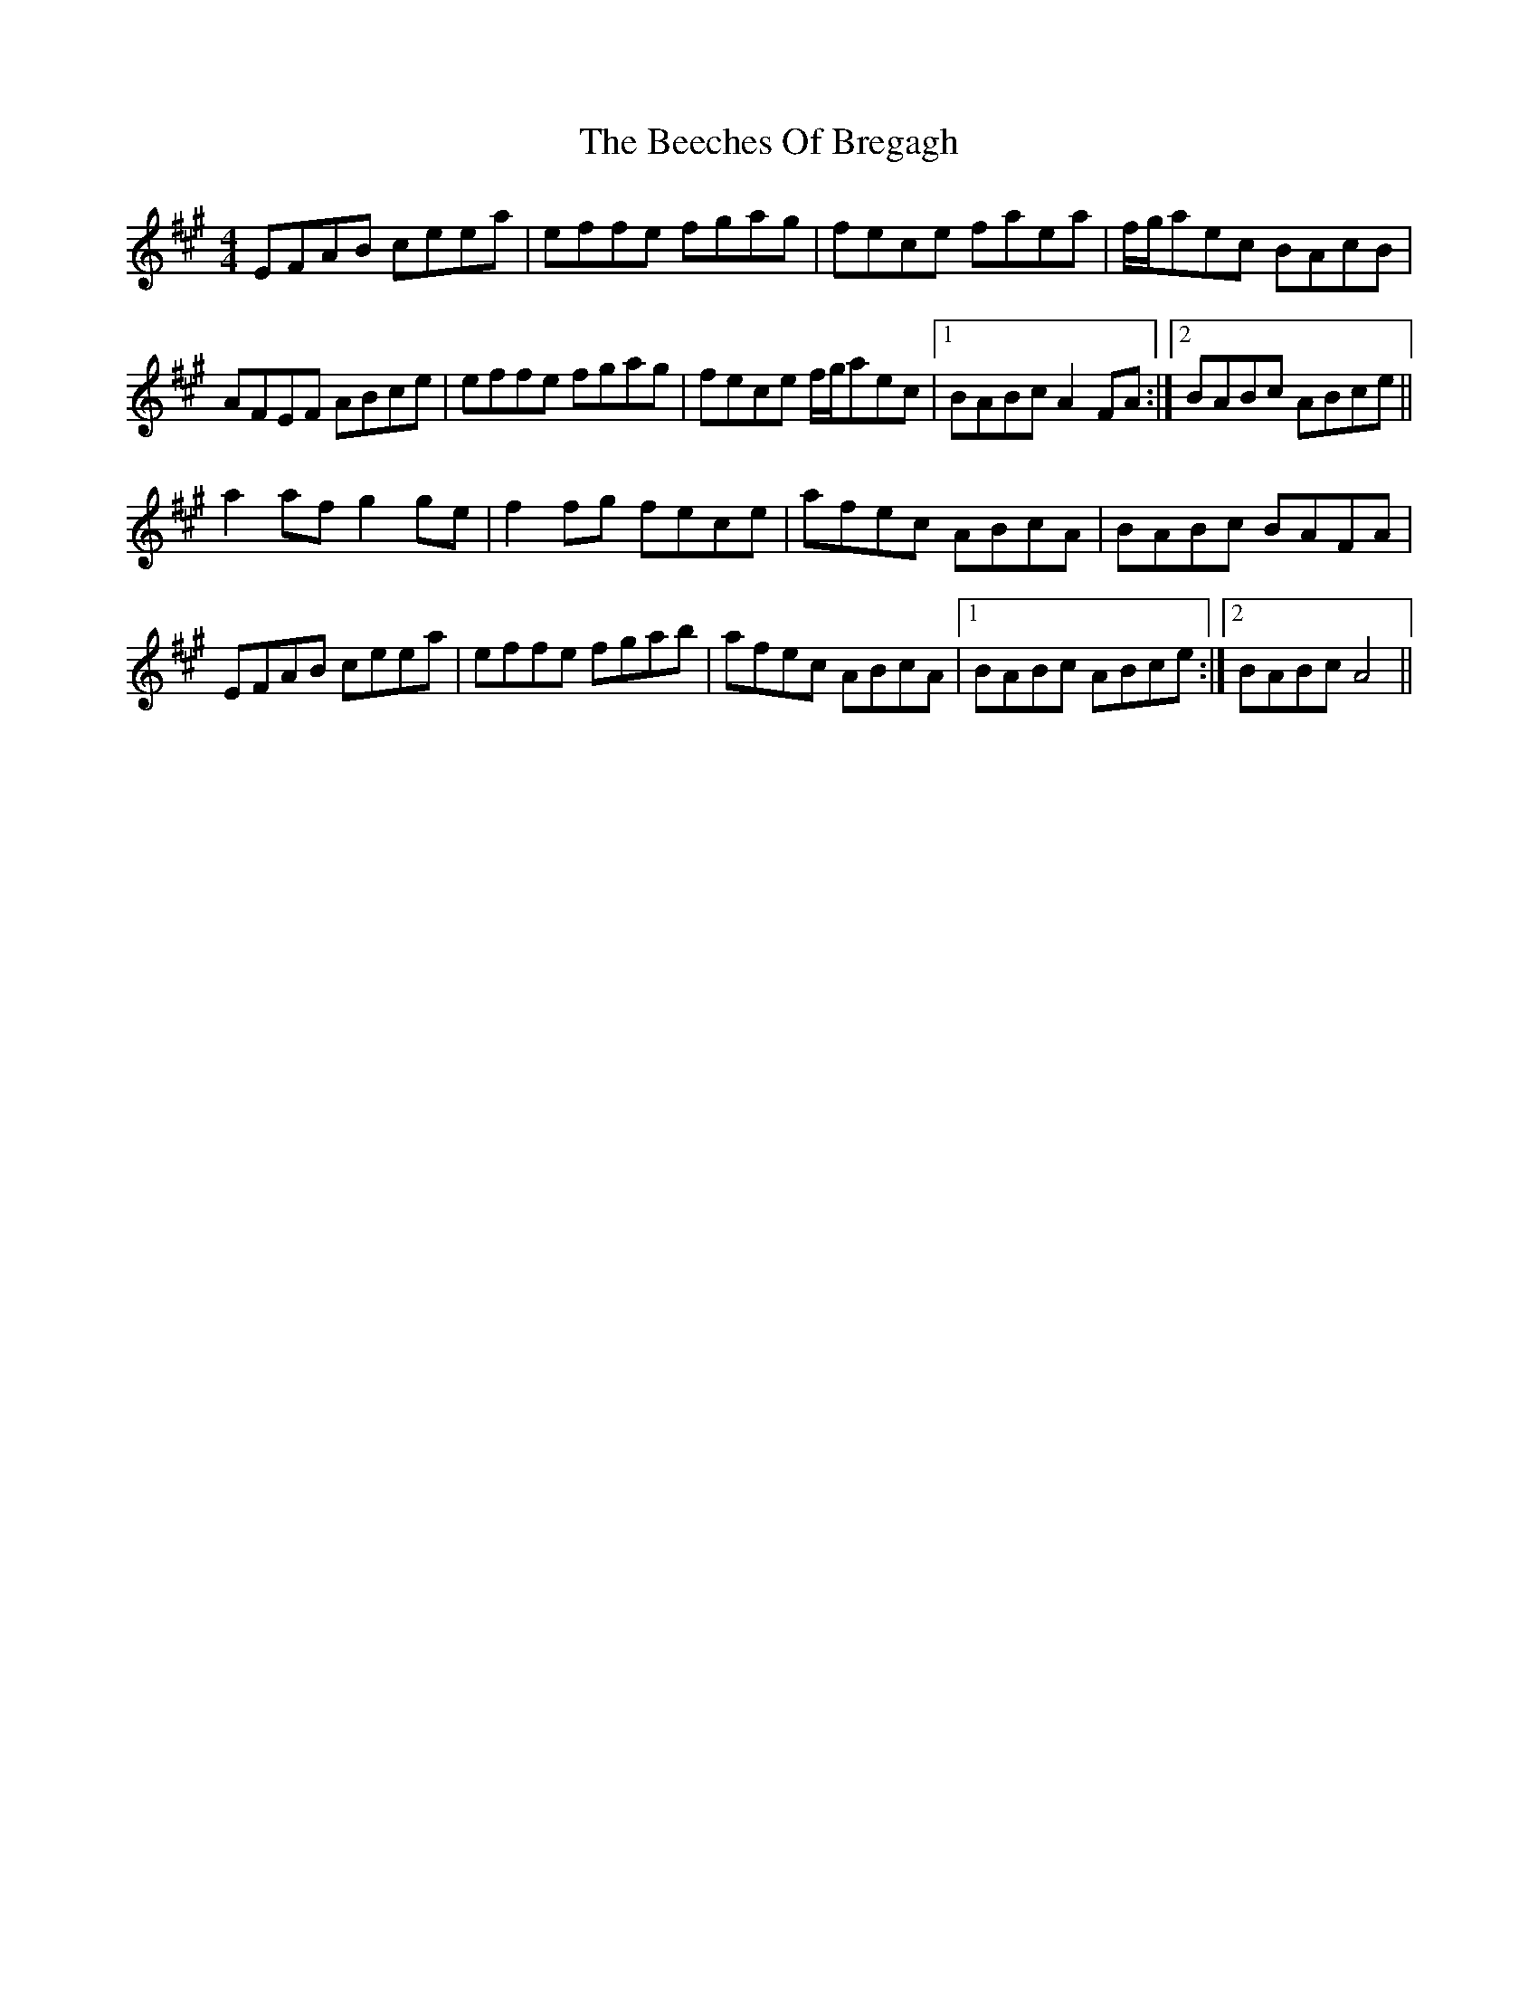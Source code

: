 X: 3186
T: Beeches Of Bregagh, The
R: reel
M: 4/4
K: Amajor
EFAB ceea|effe fgag|fece faea|f/g/aec BAcB|
AFEF ABce|effe fgag|fece f/g/aec|1 BABc A2FA:|2 BABc ABce||
a2af g2ge|f2fg fece|afec ABcA|BABc BAFA|
EFAB ceea|effe fgab|afec ABcA|1 BABc ABce:|2 BABc A4||

